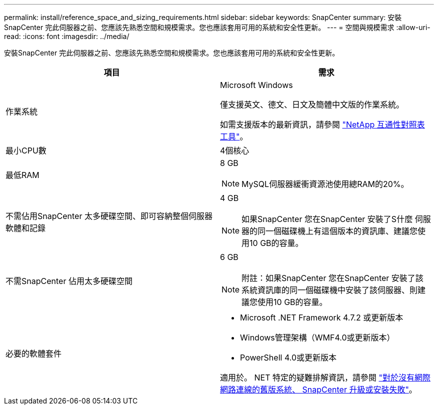 ---
permalink: install/reference_space_and_sizing_requirements.html 
sidebar: sidebar 
keywords: SnapCenter 
summary: 安裝SnapCenter 完此伺服器之前、您應該先熟悉空間和規模需求。您也應該套用可用的系統和安全性更新。 
---
= 空間與規模需求
:allow-uri-read: 
:icons: font
:imagesdir: ../media/


[role="lead"]
安裝SnapCenter 完此伺服器之前、您應該先熟悉空間和規模需求。您也應該套用可用的系統和安全性更新。

|===
| 項目 | 需求 


 a| 
作業系統
 a| 
Microsoft Windows

僅支援英文、德文、日文及簡體中文版的作業系統。

如需支援版本的最新資訊，請參閱 https://imt.netapp.com/matrix/imt.jsp?components=116859;&solution=1257&isHWU&src=IMT["NetApp 互通性對照表工具"^]。



 a| 
最小CPU數
 a| 
4個核心



 a| 
最低RAM
 a| 
8 GB


NOTE: MySQL伺服器緩衝資源池使用總RAM的20%。



 a| 
不需佔用SnapCenter 太多硬碟空間、即可容納整個伺服器軟體和記錄
 a| 
4 GB


NOTE: 如果SnapCenter 您在SnapCenter 安裝了S什麼 伺服器的同一個磁碟機上有這個版本的資訊庫、建議您使用10 GB的容量。



 a| 
不需SnapCenter 佔用太多硬碟空間
 a| 
6 GB


NOTE: 附註：如果SnapCenter 您在SnapCenter 安裝了該系統資訊庫的同一個磁碟機中安裝了該伺服器、則建議您使用10 GB的容量。



 a| 
必要的軟體套件
 a| 
* Microsoft .NET Framework 4.7.2 或更新版本
* Windows管理架構（WMF4.0或更新版本）
* PowerShell 4.0或更新版本


適用於。 NET 特定的疑難排解資訊，請參閱 https://kb.netapp.com/Advice_and_Troubleshooting/Data_Protection_and_Security/SnapCenter/SnapCenter_upgrade_or_install_fails_with_%22This_KB_is_not_related_to_the_OS%22["對於沒有網際網路連線的舊版系統、 SnapCenter 升級或安裝失敗"^]。

|===